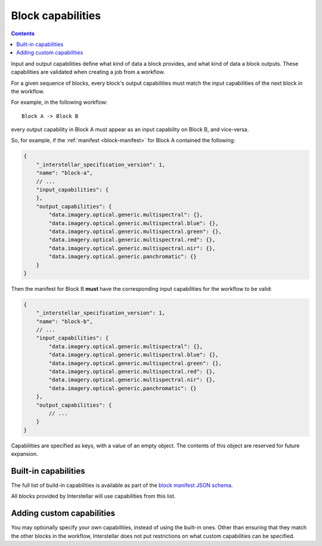 .. _block-capabilities:

Block capabilities
==================

.. contents::

Input and output capabilities define what kind of data a block provides, and what kind of data a block outputs. These
capabilities are validated when creating a job from a workflow.

For a given sequence of blocks, every block's output capabilities must match the input capabilities of the next block
in the workflow.

For example, in the following workflow:

::

    Block A -> Block B

every output capability in Block A must appear as an input capability on Block B, and vice-versa.

So, for example, if the :ref:`manifest <block-manifest>` for Block A contained the following:

.. code-block:: javascript

    {
        "_interstellar_specification_version": 1,
        "name": "block-a",
        // ...
        "input_capabilities": {
        },
        "output_capabilities": {
            "data.imagery.optical.generic.multispectral": {},
            "data.imagery.optical.generic.multispectral.blue": {},
            "data.imagery.optical.generic.multispectral.green": {},
            "data.imagery.optical.generic.multispectral.red": {},
            "data.imagery.optical.generic.multispectral.nir": {},
            "data.imagery.optical.generic.panchromatic": {}
        }
    }

Then the manifest for Block B **must** have the corresponding input capabilities for the workflow to be valid:

.. code-block:: javascript

    {
        "_interstellar_specification_version": 1,
        "name": "block-b",
        // ...
        "input_capabilities": {
            "data.imagery.optical.generic.multispectral": {},
            "data.imagery.optical.generic.multispectral.blue": {},
            "data.imagery.optical.generic.multispectral.green": {},
            "data.imagery.optical.generic.multispectral.red": {},
            "data.imagery.optical.generic.multispectral.nir": {},
            "data.imagery.optical.generic.panchromatic": {}
        },
        "output_capabilities": {
            // ...
        }
    }

Capabilities are specified as keys, with a value of an empty object. The contents of this object are reserved for
future expansion.

Built-in capabilities
---------------------

The full list of build-in capabilities is available as part of the
`block manifest JSON schema <http://specs.interstellar.earth/v1/blocks/schema.json>`_.

All blocks provided by Interstellar will use capabilities from this list.

Adding custom capabilities
--------------------------

You may optionally specify your own capabilities, instead of using the built-in ones. Other than ensuring that they
match the other blocks in the workflow, Interstellar does not put restrictions on what custom capabilities can be
specified.

